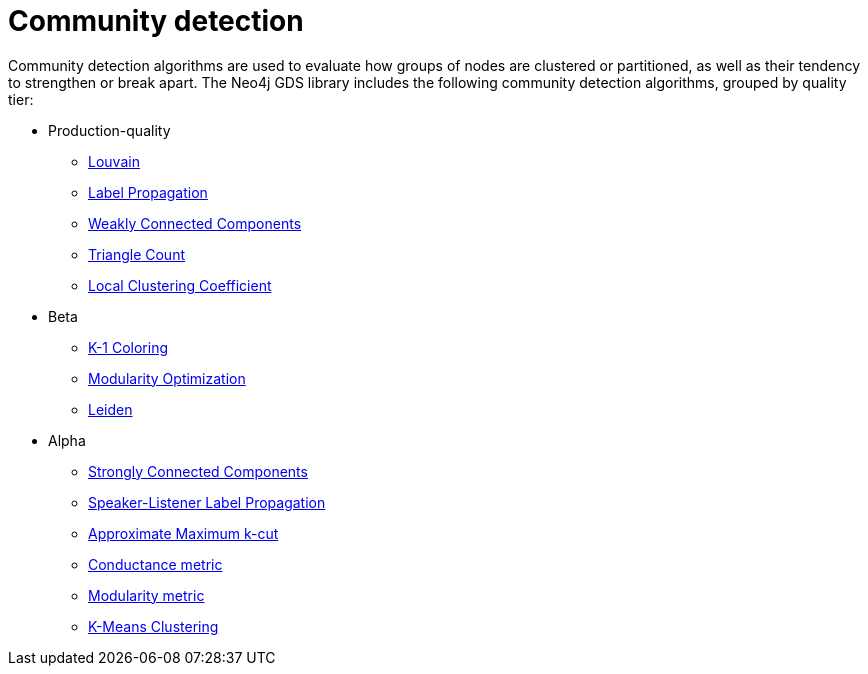 [[algorithms-community]]
= Community detection
:description: This chapter provides explanations and examples for each of the community detection algorithms in the Neo4j Graph Data Science library.


Community detection algorithms are used to evaluate how groups of nodes are clustered or partitioned, as well as their tendency to strengthen or break apart.
The Neo4j GDS library includes the following community detection algorithms, grouped by quality tier:

* Production-quality
** xref:algorithms/louvain.adoc[Louvain]
** xref:algorithms/label-propagation.adoc[Label Propagation]
** xref:algorithms/wcc.adoc[Weakly Connected Components]
** xref:algorithms/triangle-count.adoc[Triangle Count]
** xref:algorithms/local-clustering-coefficient.adoc[Local Clustering Coefficient]
* Beta
** xref:algorithms/k1coloring.adoc[K-1 Coloring]
** xref:algorithms/modularity-optimization.adoc[Modularity Optimization]
** xref:algorithms/leiden.adoc[Leiden]
* Alpha
** xref:algorithms/strongly-connected-components.adoc[Strongly Connected Components]
** xref:algorithms/sllpa.adoc[Speaker-Listener Label Propagation]
** xref:algorithms/alpha/approx-max-k-cut.adoc[Approximate Maximum k-cut]
** xref:algorithms/alpha/conductance.adoc[Conductance metric]
** xref:algorithms/alpha/modularity.adoc[Modularity metric]
** xref:algorithms/alpha/kmeans.adoc[K-Means Clustering]
